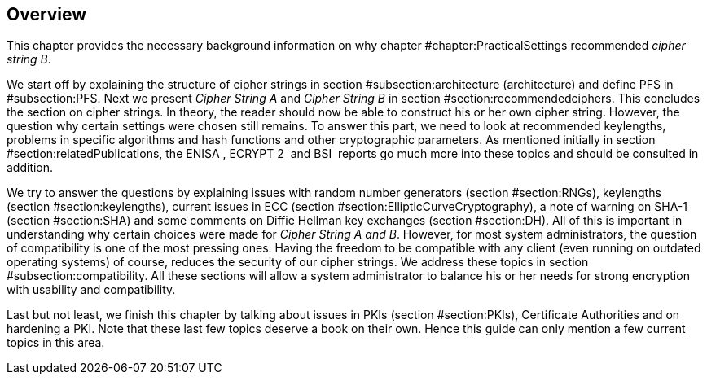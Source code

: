 [[sec:TheoryOverview]]
== Overview

This chapter provides the necessary background information on why
chapter #chapter:PracticalSettings[[chapter:PracticalSettings]]
recommended _cipher string B_.

We start off by explaining the structure of cipher strings in section
#subsection:architecture[[subsection:architecture]] (architecture) and
define PFS in #subsection:PFS[[subsection:PFS]]. Next we present _Cipher
String A_ and _Cipher String B_ in section
#section:recommendedciphers[[section:recommendedciphers]]. This
concludes the section on cipher strings. In theory, the reader should
now be able to construct his or her own cipher string. However, the
question why certain settings were chosen still remains. To answer this
part, we need to look at recommended keylengths, problems in specific
algorithms and hash functions and other cryptographic parameters. As
mentioned initially in section
#section:relatedPublications[[section:relatedPublications]], the ENISA ,
ECRYPT 2  and BSI  reports go much more into these topics and should be
consulted in addition.

We try to answer the questions by explaining issues with random number
generators (section #section:RNGs[[section:RNGs]]), keylengths (section
#section:keylengths[[section:keylengths]]), current issues in ECC
(section
#section:EllipticCurveCryptography[[section:EllipticCurveCryptography]]),
a note of warning on SHA-1 (section #section:SHA[[section:SHA]]) and
some comments on Diffie Hellman key exchanges (section
#section:DH[[section:DH]]). All of this is important in understanding
why certain choices were made for _Cipher String A and B_. However, for
most system administrators, the question of compatibility is one of the
most pressing ones. Having the freedom to be compatible with any client
(even running on outdated operating systems) of course, reduces the
security of our cipher strings. We address these topics in section
#subsection:compatibility[[subsection:compatibility]]. All these
sections will allow a system administrator to balance his or her needs
for strong encryption with usability and compatibility.

Last but not least, we finish this chapter by talking about issues in
PKIs (section #section:PKIs[[section:PKIs]]), Certificate Authorities
and on hardening a PKI. Note that these last few topics deserve a book
on their own. Hence this guide can only mention a few current topics in
this area.
